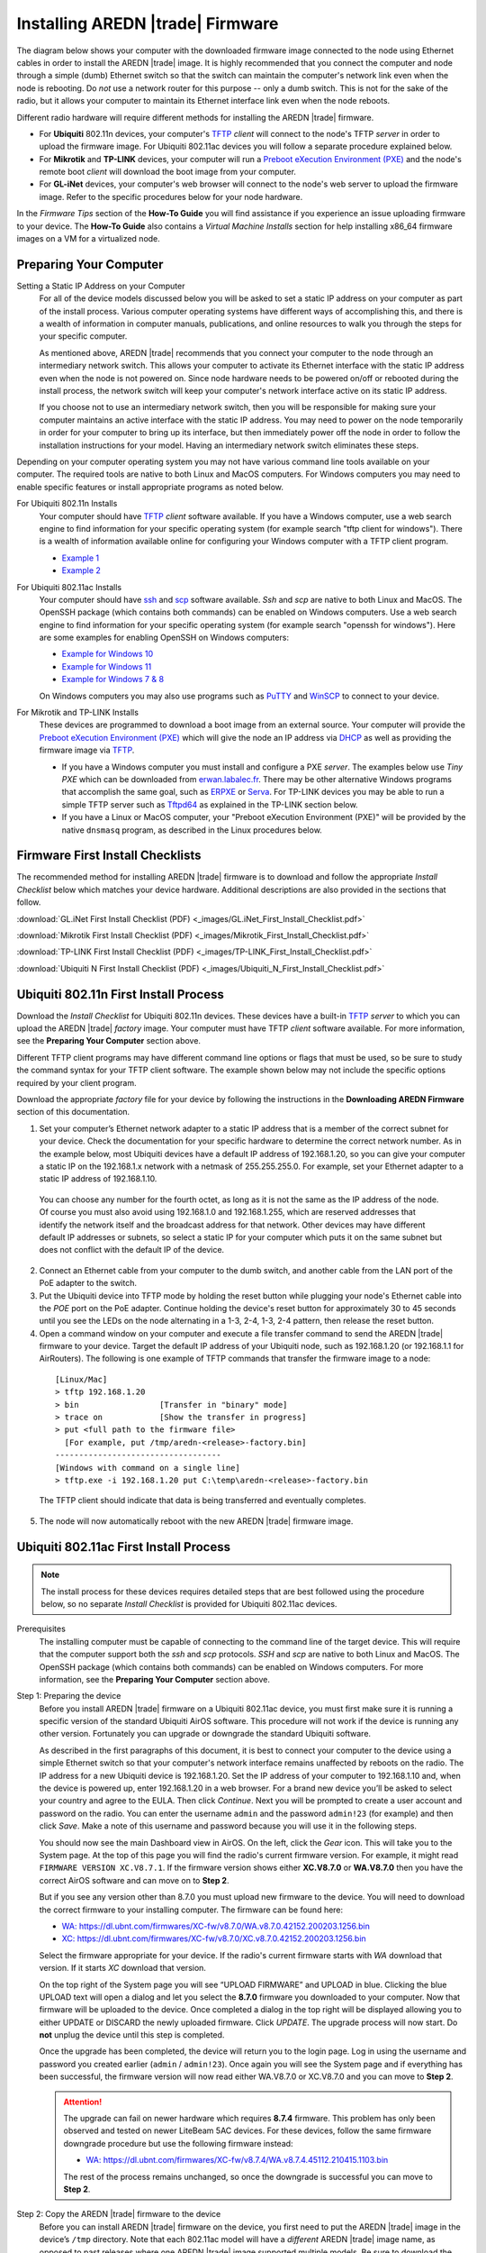 =================================
Installing AREDN |trade| Firmware
=================================

The diagram below shows your computer with the downloaded firmware image connected to the node using Ethernet cables in order to install the AREDN |trade| image. It is highly recommended that you connect the computer and node through a simple (dumb) Ethernet switch so that the switch can maintain the computer's network link even when the node is rebooting. Do *not* use a network router for this purpose -- only a dumb switch. This is not for the sake of the radio, but it allows your computer to maintain its Ethernet interface link even when the node reboots.

.. image:: _images/firmware-install.png
  :alt: Firmware Install Connections
  :align: center

Different radio hardware will require different methods for installing the AREDN |trade| firmware.

- For **Ubiquiti** 802.11n devices, your computer's `TFTP <https://en.wikipedia.org/wiki/Trivial_File_Transfer_Protocol>`_ *client* will connect to the node's TFTP *server* in order to upload the firmware image. For Ubiquiti 802.11ac devices you will follow a separate procedure explained below.

- For **Mikrotik** and **TP-LINK** devices, your computer will run a `Preboot eXecution Environment (PXE) <https://en.wikipedia.org/wiki/Preboot_Execution_Environment>`_ and the node's remote boot *client* will download the boot image from your computer.

- For **GL-iNet** devices, your computer's web browser will connect to the node's web server to upload the firmware image. Refer to the specific procedures below for your node hardware.

In the *Firmware Tips* section of the **How-To Guide** you will find assistance if you experience an issue uploading firmware to your device. The **How-To Guide** also contains a *Virtual Machine Installs* section for help installing x86_64 firmware images on a VM for a virtualized node.

Preparing Your Computer
-----------------------

Setting a Static IP Address on your Computer
  For all of the device models discussed below you will be asked to set a static IP address on your computer as part of the install process. Various computer operating systems have different ways of accomplishing this, and there is a wealth of information in computer manuals, publications, and online resources to walk you through the steps for your specific computer.

  As mentioned above, AREDN |trade| recommends that you connect your computer to the node through an intermediary network switch. This allows your computer to activate its Ethernet interface with the static IP address even when the node is not powered on. Since node hardware needs to be powered on/off or rebooted during the install process, the network switch will keep your computer's network interface active on its static IP address.

  If you choose not to use an intermediary network switch, then you will be responsible for making sure your computer maintains an active interface with the static IP address. You may need to power on the node temporarily in order for your computer to bring up its interface, but then immediately power off the node in order to follow the installation instructions for your model. Having an intermediary network switch eliminates these steps.

Depending on your computer operating system you may not have various command line tools available on your computer. The required tools are native to both Linux and MacOS computers. For Windows computers you may need to enable specific features or install appropriate programs as noted below.

For Ubiquiti 802.11n Installs
  Your computer should have `TFTP <https://en.wikipedia.org/wiki/Trivial_File_Transfer_Protocol>`_ *client* software available. If you have a Windows computer, use a web search engine to find information for your specific operating system (for example search "tftp client for windows"). There is a wealth of information available online for configuring your Windows computer with a TFTP client program.

  - `Example 1 <https://www.thewindowsclub.com/enable-tftp-windows-10>`_
  - `Example 2 <https://www.sysprobs.com/install-test-tftp-client-on-windows-10>`_

For Ubiquiti 802.11ac Installs
  Your computer should have `ssh <https://en.wikipedia.org/wiki/Secure_Shell>`_ and `scp <https://en.wikipedia.org/wiki/Secure_copy_protocol>`_ software available. *Ssh* and *scp* are native to both Linux and MacOS. The OpenSSH package (which contains both commands) can be enabled on Windows computers. Use a web search engine to find information for your specific operating system (for example search "openssh for windows"). Here are some examples for enabling OpenSSH on Windows computers:

  - `Example for Windows 10 <https://learn.microsoft.com/en-us/windows-server/administration/openssh/openssh_install_firstuse?tabs=gui>`_
  - `Example for Windows 11 <https://technoresult.com/how-to-install-and-use-openssh-server-in-windows-11/>`_
  - `Example for Windows 7 & 8 <https://linuxbsdos.com/2015/01/17/how-to-install-the-latest-openssh-on-windows-7-and-windows-8/>`_

  On Windows computers you may also use programs such as `PuTTY <https://www.chiark.greenend.org.uk/~sgtatham/putty/>`_ and `WinSCP <https://winscp.net>`_ to connect to your device.

For Mikrotik and TP-LINK Installs
  These devices are programmed to download a boot image from an external source. Your computer will provide the `Preboot eXecution Environment (PXE) <https://en.wikipedia.org/wiki/Preboot_Execution_Environment>`_ which will give the node an IP address via `DHCP <https://en.wikipedia.org/wiki/Dynamic_Host_Configuration_Protocol>`_ as well as providing the firmware image via `TFTP <https://en.wikipedia.org/wiki/Trivial_File_Transfer_Protocol>`_.

  - If you have a Windows computer you must install and configure a PXE *server*. The examples below use *Tiny PXE* which can be downloaded from `erwan.labalec.fr <https://erwan.labalec.fr/tinypxeserver/>`_. There may be other alternative Windows programs that accomplish the same goal, such as `ERPXE <https://erpxe.com/>`_ or `Serva <https://www.vercot.com/~serva/>`_. For TP-LINK devices you may be able to run a simple TFTP server such as `Tftpd64 <https://pjo2.github.io/tftpd64/>`_ as explained in the TP-LINK section below.

  - If you have a Linux or MacOS computer, your "Preboot eXecution Environment (PXE)" will be provided by the native ``dnsmasq`` program, as described in the Linux procedures below.

Firmware First Install Checklists
---------------------------------

The recommended method for installing AREDN |trade| firmware is to download and follow the appropriate *Install Checklist* below which matches your device hardware. Additional descriptions are also provided in the sections that follow.

:download:`GL.iNet First Install Checklist (PDF) <_images/GL.iNet_First_Install_Checklist.pdf>`

:download:`Mikrotik First Install Checklist (PDF) <_images/Mikrotik_First_Install_Checklist.pdf>`

:download:`TP-LINK First Install Checklist (PDF) <_images/TP-LINK_First_Install_Checklist.pdf>`

:download:`Ubiquiti N First Install Checklist (PDF) <_images/Ubiquiti_N_First_Install_Checklist.pdf>`

Ubiquiti 802.11n First Install Process
--------------------------------------

Download the *Install Checklist* for Ubiquiti 802.11n devices. These devices have a built-in `TFTP <https://en.wikipedia.org/wiki/Trivial_File_Transfer_Protocol>`_ *server* to which you can upload the AREDN |trade| *factory* image. Your computer must have TFTP *client* software available. For more information, see the **Preparing Your Computer** section above.

Different TFTP client programs may have different command line options or flags that must be used, so be sure to study the command syntax for your TFTP client software. The example shown below may not include the specific options required by your client program.

Download the appropriate *factory* file for your device by following the instructions in the **Downloading AREDN Firmware** section of this documentation.

1. Set your computer’s Ethernet network adapter to a static IP address that is a member of the correct subnet for your device. Check the documentation for your specific hardware to determine the correct network number. As in the example below, most Ubiquiti devices have a default IP address of 192.168.1.20, so you can give your computer a static IP on the 192.168.1.x network with a netmask of 255.255.255.0. For example, set your Ethernet adapter to a static IP address of 192.168.1.10.

  You can choose any number for the fourth octet, as long as it is not the same as the IP address of the node. Of course you must also avoid using 192.168.1.0 and 192.168.1.255, which are reserved addresses that identify the network itself and the broadcast address for that network. Other devices may have different default IP addresses or subnets, so select a static IP for your computer which puts it on the same subnet but does not conflict with the default IP of the device.

2. Connect an Ethernet cable from your computer to the dumb switch, and another cable from the LAN port of the PoE adapter to the switch.

3. Put the Ubiquiti device into TFTP mode by holding the reset button while plugging your node's Ethernet cable into the *POE* port on the PoE adapter. Continue holding the device's reset button for approximately 30 to 45 seconds until you see the LEDs on the node alternating in a 1-3, 2-4, 1-3, 2-4 pattern, then release the reset button.

4. Open a command window on your computer and execute a file transfer command to send the AREDN |trade| firmware to your device. Target the default IP address of your Ubiquiti node, such as 192.168.1.20 (or 192.168.1.1 for AirRouters). The following is one example of TFTP commands that transfer the firmware image to a node:

  ::

    [Linux/Mac]
    > tftp 192.168.1.20
    > bin                 [Transfer in "binary" mode]
    > trace on            [Show the transfer in progress]
    > put <full path to the firmware file>
      [For example, put /tmp/aredn-<release>-factory.bin]
    -----------------------------------
    [Windows with command on a single line]
    > tftp.exe -i 192.168.1.20 put C:\temp\aredn-<release>-factory.bin

  The TFTP client should indicate that data is being transferred and eventually completes.

5. The node will now automatically reboot with the new AREDN |trade| firmware image.

Ubiquiti 802.11ac First Install Process
---------------------------------------

.. note:: The install process for these devices requires detailed steps that are best followed using the procedure below, so no separate *Install Checklist* is provided for Ubiquiti 802.11ac devices.

Prerequisites
  The installing computer must be capable of connecting to the command line of the target device. This will require that the computer support both the *ssh* and *scp* protocols. *SSH* and *scp* are native to both Linux and MacOS. The OpenSSH package (which contains both commands) can be enabled on Windows computers. For more information, see the **Preparing Your Computer** section above.

Step 1: Preparing the device
  Before you install AREDN |trade| firmware on a Ubiquiti 802.11ac device, you must first make sure it is running a specific version of the standard Ubiquiti AirOS software. This procedure will not work if the device is running any other version. Fortunately you can upgrade or downgrade the standard Ubiquiti software.

  As described in the first paragraphs of this document, it is best to connect your computer to the device using a simple Ethernet switch so that your computer's network interface remains unaffected by reboots on the radio. The IP address for a new Ubiquiti device is 192.168.1.20. Set the IP address of your computer to 192.168.1.10 and, when the device is powered up, enter 192.168.1.20 in a web browser. For a brand new device you’ll be asked to select your country and agree to the EULA. Then click *Continue*. Next you will be prompted to create a user account and password on the radio. You can enter the username ``admin`` and the password ``admin!23`` (for example) and then click *Save*. Make a note of this username and password because you will use it in the following steps.

  You should now see the main Dashboard view in AirOS. On the left, click the *Gear* icon. This will take you to the System page. At the top of this page you will find the radio's current firmware version. For example, it might read ``FIRMWARE VERSION XC.V8.7.1``. If the firmware version shows either **XC.V8.7.0** or **WA.V8.7.0** then you have the correct AirOS software and can move on to **Step 2**.

  But if you see any version other than 8.7.0 you must upload new firmware to the device. You will need to download the correct firmware to your installing computer. The firmware can be found here:

  - `WA: https://dl.ubnt.com/firmwares/XC-fw/v8.7.0/WA.v8.7.0.42152.200203.1256.bin <https://dl.ubnt.com/firmwares/XC-fw/v8.7.0/WA.v8.7.0.42152.200203.1256.bin>`_

  - `XC: https://dl.ubnt.com/firmwares/XC-fw/v8.7.0/XC.v8.7.0.42152.200203.1256.bin <https://dl.ubnt.com/firmwares/XC-fw/v8.7.0/XC.v8.7.0.42152.200203.1256.bin>`_

  Select the firmware appropriate for your device. If the radio's current firmware starts with *WA* download that version. If it starts *XC* download that version.

  On the top right of the System page you will see “UPLOAD FIRMWARE” and UPLOAD in blue. Clicking the blue UPLOAD text will open a dialog and let you select the **8.7.0** firmware you downloaded to your computer. Now that firmware will be uploaded to the device. Once completed a dialog in the top right will be displayed allowing you to either UPDATE or DISCARD the newly uploaded firmware. Click *UPDATE*. The upgrade process will now start. Do **not** unplug the device until this step is completed.

  Once the upgrade has been completed, the device will return you to the login page. Log in using the username and password you created earlier (``admin`` / ``admin!23``). Once again you will see the System page and if everything has been successful, the firmware version will now read either WA.V8.7.0 or XC.V8.7.0 and you can move to **Step 2**.

  .. attention:: The upgrade can fail on newer hardware which requires **8.7.4** firmware. This problem has only been observed and tested on newer LiteBeam 5AC devices. For these devices, follow the same firmware downgrade procedure but use the following firmware instead:

    - `WA: https://dl.ubnt.com/firmwares/XC-fw/v8.7.4/WA.v8.7.4.45112.210415.1103.bin <https://dl.ubnt.com/firmwares/XC-fw/v8.7.4/WA.v8.7.4.45112.210415.1103.bin>`_

    The rest of the process remains unchanged, so once the downgrade is successful you can move to **Step 2**.

Step 2: Copy the AREDN |trade| firmware to the device
  Before you can install AREDN |trade| firmware on the device, you first need to put the AREDN |trade| image in the device’s ``/tmp`` directory. Note that each 802.11ac model will have a *different* AREDN |trade| image name, as opposed to past releases where one AREDN |trade| image supported multiple models. Be sure to download the correct firmware image from the AREDN |trade| download site. On your computer, open a terminal session (“CMD” in windows). Copy the firmware to the device using the scp command with the username and password you created in **Step 1**. The example command below shows the placeholder ``<aredn-image-factory.bin>`` for the firmware filename, but be sure to replace this with the actual filename of the firmware you are installing.

  ::

    scp <aredn-image-factory.bin> admin@192.168.1.20:/tmp/factory.bin

  If you see the error “Unable to negotiate” it means that the SCP program you are using on your computer does not support the default security key type being used on the device. You should refer to the documentation for that SCP program to resolve the issue. You can try the following:

  ::

    scp -oHostKeyAlgorithms=+ssh-rsa -oPubkeyAcceptedAlgorithms=+ssh-rsa <aredn-image-factory.bin> admin@192.168.1.20:/tmp/factory.bin

  If you see an error “sftp-server: not found” you can try the following:

  ::

    scp -O -oHostKeyAlgorithms=+ssh-rsa -oPubkeyAcceptedAlgorithms=+ssh-rsa <aredn-image-factory.bin> admin@192.168.1.20:/tmp/factory.bin

  If you see an error “Remote host identification has changed” you can try the following:

  ::

    scp -O -oHostKeyAlgorithms=+ssh-rsa -oPubkeyAcceptedAlgorithms=+ssh-rsa -oUserKnownHostsFile=/dev/null -oStrictHostKeyChecking=no <aredn-image-factory.bin> admin@192.168.1.20:/tmp/factory.bin

  Once this is successful, the AREDN |trade| firmware will be in ``/tmp`` on the device waiting to be installed.

Step3: Install the firmware
  The installation procedure requires you to **ssh** to the command line of the device. On your computer, open a terminal session (“CMD” in windows). Type or copy/paste the following command:

  ::

    ssh admin@192.168.1.20

  If you see the error “Unable to negotiate” please try the following:

  ::

    ssh -oHostKeyAlgorithms=+ssh-rsa -oPubkeyAcceptedAlgorithms=+ssh-rsa admin@192.168.1.20

  If you see an error “Remote host identification has changed” you can try the following:

  ::

    ssh -oHostKeyAlgorithms=+ssh-rsa -oPubkeyAcceptedAlgorithms=+ssh-rsa -oUserKnownHostsFile=/dev/null -oStrictHostKeyChecking=no admin@192.168.1.20

  You will be asked for the password created in **Step 1** (for example, admin!23) and once entered you will be logged into the device and shown the shell prompt.

  To install the AREDN |trade| firmware you first need to create a program to do this. Ubiquiti devices expect signed firmware but AREDN |trade| is not signed, so we need to bypass the checking process. To do this type or copy/paste the following two commands:

  ::

    hexdump -Cv /bin/ubntbox | sed 's/14 40 fe 27/00 00 00 00/g' | hexdump -R > /tmp/fwupdate.real

    chmod +x /tmp/fwupdate.real

  These commands take the standard Ubiquiti program used for flashing new firmware and change a few bytes to create our own version with the signature checking code disabled. The first command can take a little while to complete but when successful will return you to the shell prompt.

  Finally flash the AREDN |trade| firmware by typing:

  ::

    /tmp/fwupdate.real -m /tmp/factory.bin

  Do **not** unplug the device until the flashing process is complete and the device has rebooted. The device will install the AREDN |trade| image, boot into it, and end up on IP address 192.168.1.1 as a normal AREDN |trade| device. If you cannot connect to the device on its new IP address after five minutes, power cycle the device and try connecting to 192.168.1.1 again. You can then configure the device by following the steps in the **Basic Radio Setup** section of the documentation.

Mikrotik First Install Process
------------------------------

Download the *Install Checklist* for Mikrotik devices. These devices require a **two-part install** process: First, boot the correct Mikrotik *initramfs-kernel* file, and then use that temporary AREDN |trade| environment to complete the installation of the appropriate *sysupgrade* file.

Mikrotik devices have a built-in `PXE <https://en.wikipedia.org/wiki/Preboot_Execution_Environment>`_ *client* which allows them to download a boot image from an external source. See the **Preparing Your Computer** section above for an explanation. The Windows example below uses *Tiny PXE*, while the Linux example uses the native ``dnsmasq`` program.

For Mikrotik devices you will use what is called *Etherboot* mode, and there are several ways to put your device into *Etherboot* mode (depending on the version of the manufacturer's firmware it is running). The easiest way is to use the device's reset button as described in the procedure below. If for some reason this does not work, then you can try logging into the Mikrotik RouterOS and setting *System > Routerboard > Settings > Boot Device* to ``try-ethernet-once-then-nand`` (either through the RouterOS web interface or via command line). Next time the device boots it will try *Etherboot* once before defaulting back to regular boot mode.

.. image:: _images/mikrotik-protectboot.png
  :alt: Uncheck Mikrotik Protected Boot
  :align: right

If your Mikrotik device has "Protected Routerboot" enabled, then you will need to disable it before proceeding. Use the manufacturer's instructions to connect to your device and display the RouterOS web interface or command line. Navigate to *System > Routerboard > Settings > Boot Device* to uncheck or deselect ``Protected Routerboot``. Click the *Apply* button, then you should be able to power down the device and continue with the steps in the AREDN |trade| firmware install checklist.

Install Preparation
  - Download *both* of the appropriate Mikrotik *factory* and *sysupgrade* files from the AREDN |trade| website. Rename the *initramfs-kernel* file to ``rb.elf`` and keep the *sysupgrade* **bin** file available for later.

  - Set your computer’s Ethernet network adapter to a static IP address on the subnet you will be using for the new device. This can be any network number of your choice, but it is recommended that you use the 192.168.1.x subnet. Using the 192.168.1.x network on your server will avoid having to change IP addresses on your computer during the install process. AREDN |trade| firmware uses the 192.168.1.x network once it is loaded, so using it all the way through the process will simplify things for you. For example, you can give your computer a static IP such as 192.168.1.10 with a netmask of 255.255.255.0. You can choose any number for the fourth octet, as long as it is *not* within the range of DHCP addresses you will be providing as shown below.

  - Connect an Ethernet cable from your computer to the network switch as described at the top of this document, then connect another cable from the LAN port of the PoE adapter to the switch. Finally connect an Ethernet cable from the *POE* port to the node, but leave the device powered off for now. If you are flashing a device which uses a separate power adapter (such as a *Mikrotik hAP ac* family device), connect the last Ethernet cable from the switch to the device's WAN port [1].

Linux Procedure
  If you are using a Linux or MacOS computer, use the following steps.

  1. Create a directory on your computer called ``/tftp`` and copy the ``rb.elf`` file there.

  2. Determine your computer’s Ethernet *interface name* with ``ifconfig``. It will be the interface you set to 192.168.1.10 above. You will use this interface name in the command below as the name after ``-i`` and you must substitute your login user name after ``-u`` below. Use a ``dhcp-range`` of IP addresses that are also on the same subnet as the computer: for example 192.168.1.100,192.168.1.200 as shown below.

  3. Open a terminal window to execute the following dnsmasq command with escalated privileges:

  ::

    > sudo dnsmasq -i eth0 -u joe --log-dhcp --bootp-dynamic --dhcp-range=192.168.1.100,192.168.1.200 -d -p0 -K --dhcp-boot=rb.elf --enable-tftp --tftp-root=/tftp/

  4. With the unit powered off, press and hold the reset button on the radio while powering on the device. Continue to hold the reset button until you see output information from the computer window where you ran the dnsmasq command, which should happen after 20-30 seconds. Release the reset button when you see the "sent" message, which indicates success, and you can now <ctrl>-C or end dnsmasq.

  5. The node will now automatically reboot with the temporary AREDN |trade| Administration image.

Windows Procedure
  If you are using a Windows computer, use the following steps.

  Configure the PXE Server on your Windows computer. The example below uses *Tiny PXE*. For more information, see the **Preparing Your Computer** section above.

  1. Navigate to the folder where you extracted the *Tiny PXE* software and edit the ``config.ini`` file.  Directly under the ``[dhcp]`` tag, add the following line: ``rfc951=1`` then save and close the file.

  2. Copy the ``rb.elf`` file into the ``files`` folder under the *Tiny PXE* server directory location.

  3. Start the *Tiny PXE* server exe and select your computer's Ethernet IP address from the dropdown list called ``Option 54 [DHCP Server]``, making sure to check the ``Bind IP`` checkbox. Under the "Boot File" section, enter ``rb.elf`` into the the *Filename* field, and uncheck the checkbox for "Filename if user-class = gPXE or iPXE". Click the *Online* button at the top of the *Tiny PXE* window.

    .. image:: _images/tiny-pxe-mik.png
      :alt: Tiny PXE Display for Mikrotik
      :align: center

  4. With the unit powered off, press and hold the reset button on the node while powering on the device. Continue holding the reset button until you see ``TFTPd: DoReadFile: rb.elf`` in the *Tiny PXE* log window.

  5. Release the node’s reset button and wait for the image to be transferred to the device. You are finished using *Tiny PXE* when the firmware image has been read by the node, so you can click the *Offline* button in *Tiny PXE*.

  6. The node will now automatically reboot with the temporary AREDN |trade| Administration image.

  .. tip:: If you have followed the install procedure above but your Mikrotik device does not boot the AREDN |trade| *initramfs-kernel* file, you may be able to try the procedure on this page (`OpenWRT - downgrading RouterOS <https://openwrt.org/toh/mikrotik/common#downgrading_routeros>`_) to downgrade Mikrotik RouterOS prior to flashing the AREDN |trade| firmware. You can find earlier versions in the `Mikrotik Download Archive <https://mikrotik.com/download/archive>`_. Download the ARM version (routeros-arm) for devices that use the *ipq40xx* AREDN |trade| firmware, or download the MIPSBE version (routeros-mipsbe) for other Mikrotik devices. You need to download a RouterOS version that is equal or newer than the RouterOS version shown in the *Factory Firmware* field on your device.

Install the *sysupgrade* Firmware Image
  1. After booting the **elf** image the node will have a default IP address of 192.168.1.1. Your computer should already have a static IP address on this subnet, but if not then give your computer an IP address on this subnet.

    .. warning:: For the *Mikrotik hAP ac* family of devices, disconnect the Ethernet cable from the WAN port (1) on the Mikrotik and insert it into one of the LAN ports (2,3,4) before you proceed.

    You should be able to ping the node at 192.168.1.1. Don't proceed until you can ping the node. You may need to disconnect and reconnect your computer's network cable to ensure that your IP address has been reset. Also, you may need to clear your web browser's cache in order to remove cached pages remaining from your node's previous firmware version.

  2. In a web browser, open the node’s Administration page ``http://192.168.1.1/cgi-bin/admin`` (user = 'root', password = 'hsmm') and immediately navigate to the *Firmware Update* section. Browse to find the *sysupgrade* **bin** file you previously downloaded and click the *Upload* button.

    As an alternative to using the node's web interface, you can manually copy the *sysupgrade* **bin** file to the node and run a command line program to install the firmware. This will allow you to see any error messages that may not appear when using the web interface. Note that devices running AREDN |trade| firmware images use port 2222 for secure copy/shell access.

    Execute the following commands from a Linux computer:

    ::

      my-computer:$ scp -P 2222 <aredn-firmware-filename>.bin root@192.168.1.1:/tmp
      my-computer:$ ssh -p 2222 root@192.168.1.1
      ~~~~~~~ after logging into the node with ssh ~~~~~~~
      node:# sysupgrade -n /tmp/<aredn-firmware-filename>.bin

    To transfer the image from a Windows computer you can use a *Secure Copy* program such as *WinSCP*. Then use a terminal program such as *PuTTY* to connect to the node via ssh or telnet in order to run the sysupgrade command shown as the last line above.

  3. The node will now automatically reboot with the new AREDN |trade| firmware image.

TP-LINK First Install Process
-----------------------------

Download the *Install Checklist* for TP-LINK devices. These devices may allow you to use the manufacturer's native *PharOS* web browser interface to apply new firmware images. If available, this is the most user-friendly way to install AREDN |trade| firmware. Navigate to the system setup menu to select and upload new firmware. Check the TP-LINK documentation for your device if you have questions about using their built-in user interface. If this process works then you will have AREDN |trade| firmware installed on your device and you skip all of the steps described below.

If the process above does not work or if you choose not to use the *PharOS* web interface, then you can install AREDN |trade| firmware on your device using steps similar to those described above for Mikrotik devices. TP-LINK devices are programmed to use `TFTP <https://en.wikipedia.org/wiki/Trivial_File_Transfer_Protocol>`_ for downloading a boot image from an external source. If you already have a `PXE <https://en.wikipedia.org/wiki/Preboot_Execution_Environment>`_ *server* on your Windows computer then you can use that. The example below uses *Tiny PXE*. It may also be possible to use a simple TFTP server instead. For more information, see the **Preparing Your Computer** section above.

Install Preparation
  - Download the appropriate TP-LINK *factory* file and rename this file as ``recovery.bin``

  - Set your computer’s Ethernet network adapter to a static IP address of 192.168.0.100.

  - Connect an Ethernet cable from your computer to the network switch, and another cable from the LAN port of the PoE adapter to the switch. Finally connect an Ethernet cable from the *POE* port to the node, but leave the device powered off for now.

Linux Procedure
  1. Create a directory on your computer called ``/tftp`` and copy the TP-LINK ``recovery.bin`` file there.

  2. Determine your computer’s Ethernet interface name with ``ifconfig``. It will be the interface you set to 192.168.0.100 above. You will use this interface name in the command below as the name after ``-i`` and you must substitute your login user name after ``-u`` below. Use a ``dhcp-range`` of IP addresses that are also on the same subnet as the computer: for example 192.168.0.110,192.168.0.120 as shown below.

  3. Open a terminal window to execute the following dnsmasq command with escalated privileges:

    ::

      > sudo dnsmasq -i eth0 -u joe --log-dhcp --bootp-dynamic --dhcp-range=192.168.0.110,192.168.0.120 -d -p0 -K --dhcp-boot=recovery.bin --enable-tftp --tftp-root=/tftp/

  4. With the unit powered off, press and hold the reset button on the radio while powering on the device. Continue to hold the reset button until you see output information from the computer window where you ran the dnsmasq command, which should happen after 20-30 seconds. Release the reset button when you see the "sent" message, which indicates success, and you can now <ctrl>-C or end dnsmasq.

  5. The node will now automatically reboot with the new AREDN |trade| firmware image.

Windows Procedure
  Configure the PXE or TFTP Server on your Windows computer. The example below uses *Tiny PXE*. For more information, see the **Preparing Your Computer** section above.

  1. Navigate to the folder where you extracted the *Tiny PXE* software and edit the ``config.ini`` file.  Directly under the ``[dhcp]`` tag, add the following line:  ``rfc951=1`` then save and close the file.

  2. Copy the ``recovery.bin`` firmware image into the ``files`` folder under the *Tiny PXE* server directory location.

  3. Start the *Tiny PXE* server exe and select your computer's Ethernet IP address from the dropdown list called ``Option 54 [DHCP Server]``, making sure to check the ``Bind IP`` checkbox. Under the "Boot File" section, enter ``recovery.bin`` into the the *Filename* field, and uncheck the checkbox for "Filename if user-class = gPXE or iPXE". Click the *Online* button at the top of the *Tiny PXE* window.

    .. image:: _images/tiny-pxe-tpl.png
      :alt: Tiny PXE Display for TP_LINK
      :align: center

  4. With the unit powered off, press and hold the reset button on the node while powering on the device. Continue holding the reset button until you see ``TFTPd: DoReadFile: recovery.bin`` in the *Tiny PXE* log window.

  5. Release the node’s reset button and wait for the image to be transferred to the device. You are finished using *Tiny PXE* when the firmware image has been read by the node, so you can click the *Offline* button in *Tiny PXE*.

  6. The node will now automatically reboot with the new AREDN |trade| firmware image.

GL-iNet First Install Process
------------------------------

Download the *Install Checklist* for GL-iNet devices. These devices allow you to use the manufacturer's pre-installed *OpenWRT* web interface to upload and apply new firmware images. Check the GL-iNet documentation for your device if you have questions about initial configuration. Both GL-iNet and AREDN |trade| devices provide DHCP services, so you should be able to connect your computer and automatically receive an IP address on the correct subnet. GL-iNet devices usually have a default IP address of 192.168.8.1, so if for some reason you need to give your computer a static IP address you can use that subnet.

After the GL-iNet device is first booted and configured, navigate to the **Upgrade** section and click *Local Upgrade* to select the AREDN |trade| *sysupgrade.bin* file you downloaded for your device.

.. attention:: Be sure to uncheck the **Keep Settings** checkbox, since GL.iNet settings are incompatible with AREDN |trade| firmware. Also, the AR300M16 devices may have a *boot_dev* switch, so be sure to read the `GL.iNet boot documentation <https://docs.gl-inet.com/router/en/3/specification/gl-ar300m/#control-which-firmware-you-are-booting-into>`_ to select the correct boot mode.

The node will automatically reboot with the new AREDN |trade| firmware image. If for some reason your GL-iNet device gets into an unusable state, you should be able to recover using the process documented here:
`GL-iNet debrick procedure <https://docs.gl-inet.com/en/3/tutorials/debrick/>`_

After the Firmware Install
--------------------------

After the node reboots, it should have a default IP address of 192.168.1.1. Make sure your computer has an IP address on the 192.168.1.x network. You should be able to ping the node at 192.168.1.1. Don't proceed until you can ping the node. You may need to disconnect and reconnect your computer's network cable to ensure that it has a connection.

Once your device is running AREDN |trade| firmware, you can display its web interface by navigating to either ``http://192.168.1.1`` or ``http://localnode.local.mesh``.  Some computers may have DNS search paths configured that require you to use the `fully qualified domain name (FQDN) <https://en.wikipedia.org/wiki/Fully_qualified_domain_name>`_ to resolve *localnode* to the mesh node's IP address. You may need to clear your web browser's cache in order to remove any cached pages.

You can use your web browser to configure the new node with your callsign, admin password, and other settings as described in the **Firstboot Node Setup** section of the documentation.
